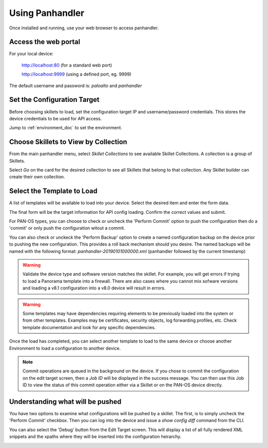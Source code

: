 Using Panhandler
================

Once installed and running, use your web browser to access panhandler.

Access the web portal
---------------------

For your local device:

    http://localhost:80  (for a standard web port)

    http://localhost:9999 (using a defined port, eg. 9999)

The default username and password is: `paloalto` and `panhandler`


Set the Configuration Target
----------------------------

Before choosing skillets to load, set the configuration target IP and username/password credentials. This stores the
device credentials to be used for API access.

Jump to :ref:`environment_doc` to set the environment.


Choose Skillets to View by Collection
--------------------------------------

From the main panhandler menu, select `Skillet Collections` to see available Skillet Collections. A collection
is a group of Skillets.

.. image:: images/ph-menu.png
    :width: 250


Select `Go` on the card for the desired collection to see all Skillets that belong to that collection. Any
Skillet builder can create their own collection.


Select the Template to Load
---------------------------

A list of templates will be available to load into your device. Select the desired item and enter the form data.

.. image:: images/ph-example-skillet.png


The final form will be the target information for API config loading. Confirm the correct values and submit.


.. image:: images/ph-configure-target.png

For PAN-OS types, you can choose to check or uncheck the 'Perform Commit' option to push the configuration then
do a 'commit' or only push the configuration witout a commit.

You can also check or unckeck the 'Perform Backup' option to create a named configuration backup on the device prior
to pushing the new configuration. This provides a roll back mechanism should you desire. The named backups will be
named with the following format: `panhandler-20190101000000.xml` (panhandler followed by the current timestamp)


.. Warning::
    Validate the device type and software version matches the skillet. For example, you will get errors if trying
    to load a Panorama template into a firewall. There are also cases where you cannot mix sofware versions and
    loading a v8.1 configuration into a v8.0 device will result in errors.


.. Warning::
    Some templates may have dependencies requiring elements to be previously loaded into the system or from other templates.
    Examples may be certificates, security objects, log forwarding profiles, etc. Check template documentation and look
    for any specific dependencies.


Once the load has completed, you can select another template to load to the same device or choose another Environment to
load a configuration to another device.

.. Note::
    Commit operations are queued in the background on the device. If you chose to commit the configuration on the
    edit target screen, then a `Job ID` will be displayed in the success message. You can then use this Job ID to view
    the status of this commit operation either via a Skillet or on the PAN-OS device directly.


Understanding what will be pushed
---------------------------------

You have two options to examine what configurations will be pushed by a skillet. The first, is to simply
uncheck the 'Perform Commit' checkbox. Then you can log into the device and issue a `show config diff` command
from the CLI.

You can also select the 'Debug' button from the Edit Target screen. This will display a list of all fully
rendered XML snippets and the xpaths where they will be inserted into the configuration heirarchy.

.. image:: images/ph-debugging.png




